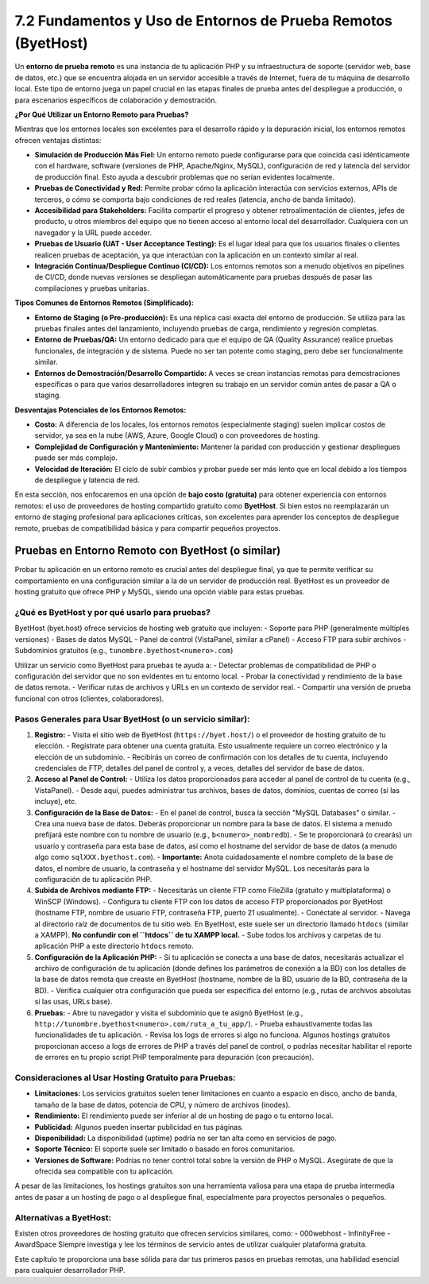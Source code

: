 ========================================================================
7.2 Fundamentos y Uso de Entornos de Prueba Remotos (ByetHost)
========================================================================

Un **entorno de prueba remoto** es una instancia de tu aplicación PHP y su infraestructura de soporte (servidor web, base de datos, etc.) que se encuentra alojada en un servidor accesible a través de Internet, fuera de tu máquina de desarrollo local. Este tipo de entorno juega un papel crucial en las etapas finales de prueba antes del despliegue a producción, o para escenarios específicos de colaboración y demostración.

**¿Por Qué Utilizar un Entorno Remoto para Pruebas?**

Mientras que los entornos locales son excelentes para el desarrollo rápido y la depuración inicial, los entornos remotos ofrecen ventajas distintas:

-   **Simulación de Producción Más Fiel:** Un entorno remoto puede configurarse para que coincida casi idénticamente con el hardware, software (versiones de PHP, Apache/Nginx, MySQL), configuración de red y latencia del servidor de producción final. Esto ayuda a descubrir problemas que no serían evidentes localmente.
-   **Pruebas de Conectividad y Red:** Permite probar cómo la aplicación interactúa con servicios externos, APIs de terceros, o cómo se comporta bajo condiciones de red reales (latencia, ancho de banda limitado).
-   **Accesibilidad para Stakeholders:** Facilita compartir el progreso y obtener retroalimentación de clientes, jefes de producto, u otros miembros del equipo que no tienen acceso al entorno local del desarrollador. Cualquiera con un navegador y la URL puede acceder.
-   **Pruebas de Usuario (UAT - User Acceptance Testing):** Es el lugar ideal para que los usuarios finales o clientes realicen pruebas de aceptación, ya que interactúan con la aplicación en un contexto similar al real.
-   **Integración Continua/Despliegue Continuo (CI/CD):** Los entornos remotos son a menudo objetivos en pipelines de CI/CD, donde nuevas versiones se despliegan automáticamente para pruebas después de pasar las compilaciones y pruebas unitarias.

**Tipos Comunes de Entornos Remotos (Simplificado):**

-   **Entorno de Staging (o Pre-producción):** Es una réplica casi exacta del entorno de producción. Se utiliza para las pruebas finales antes del lanzamiento, incluyendo pruebas de carga, rendimiento y regresión completas.
-   **Entorno de Pruebas/QA:** Un entorno dedicado para que el equipo de QA (Quality Assurance) realice pruebas funcionales, de integración y de sistema. Puede no ser tan potente como staging, pero debe ser funcionalmente similar.
-   **Entornos de Demostración/Desarrollo Compartido:** A veces se crean instancias remotas para demostraciones específicas o para que varios desarrolladores integren su trabajo en un servidor común antes de pasar a QA o staging.

**Desventajas Potenciales de los Entornos Remotos:**

-   **Costo:** A diferencia de los locales, los entornos remotos (especialmente staging) suelen implicar costos de servidor, ya sea en la nube (AWS, Azure, Google Cloud) o con proveedores de hosting.
-   **Complejidad de Configuración y Mantenimiento:** Mantener la paridad con producción y gestionar despliegues puede ser más complejo.
-   **Velocidad de Iteración:** El ciclo de subir cambios y probar puede ser más lento que en local debido a los tiempos de despliegue y latencia de red.

En esta sección, nos enfocaremos en una opción de **bajo costo (gratuita)** para obtener experiencia con entornos remotos: el uso de proveedores de hosting compartido gratuito como **ByetHost**. Si bien estos no reemplazarán un entorno de staging profesional para aplicaciones críticas, son excelentes para aprender los conceptos de despliegue remoto, pruebas de compatibilidad básica y para compartir pequeños proyectos.

Pruebas en Entorno Remoto con ByetHost (o similar)
~~~~~~~~~~~~~~~~~~~~~~~~~~~~~~~~~~~~~~~~~~~~~~~~~~~~~~

Probar tu aplicación en un entorno remoto es crucial antes del despliegue final, ya que te permite verificar su comportamiento en una configuración similar a la de un servidor de producción real. ByetHost es un proveedor de hosting gratuito que ofrece PHP y MySQL, siendo una opción viable para estas pruebas.

¿Qué es ByetHost y por qué usarlo para pruebas?
^^^^^^^^^^^^^^^^^^^^^^^^^^^^^^^^^^^^^^^^^^^^^^^
ByetHost (byet.host) ofrece servicios de hosting web gratuito que incluyen:
-   Soporte para PHP (generalmente múltiples versiones)
-   Bases de datos MySQL
-   Panel de control (VistaPanel, similar a cPanel)
-   Acceso FTP para subir archivos
-   Subdominios gratuitos (e.g., ``tunombre.byethost<numero>.com``)

Utilizar un servicio como ByetHost para pruebas te ayuda a:
-   Detectar problemas de compatibilidad de PHP o configuración del servidor que no son evidentes en tu entorno local.
-   Probar la conectividad y rendimiento de la base de datos remota.
-   Verificar rutas de archivos y URLs en un contexto de servidor real.
-   Compartir una versión de prueba funcional con otros (clientes, colaboradores).

Pasos Generales para Usar ByetHost (o un servicio similar):
^^^^^^^^^^^^^^^^^^^^^^^^^^^^^^^^^^^^^^^^^^^^^^^^^^^^^^^^^^^^
1.  **Registro:**
    -   Visita el sitio web de ByetHost (``https://byet.host/``) o el proveedor de hosting gratuito de tu elección.
    -   Regístrate para obtener una cuenta gratuita. Esto usualmente requiere un correo electrónico y la elección de un subdominio.
    -   Recibirás un correo de confirmación con los detalles de tu cuenta, incluyendo credenciales de FTP, detalles del panel de control y, a veces, detalles del servidor de base de datos.

2.  **Acceso al Panel de Control:**
    -   Utiliza los datos proporcionados para acceder al panel de control de tu cuenta (e.g., VistaPanel).
    -   Desde aquí, puedes administrar tus archivos, bases de datos, dominios, cuentas de correo (si las incluye), etc.

3.  **Configuración de la Base de Datos:**
    -   En el panel de control, busca la sección "MySQL Databases" o similar.
    -   Crea una nueva base de datos. Deberás proporcionar un nombre para la base de datos. El sistema a menudo prefijará este nombre con tu nombre de usuario (e.g., ``b<numero>_nombredb``).
    -   Se te proporcionará (o crearás) un usuario y contraseña para esta base de datos, así como el hostname del servidor de base de datos (a menudo algo como ``sqlXXX.byethost.com``).
    -   **Importante:** Anota cuidadosamente el nombre completo de la base de datos, el nombre de usuario, la contraseña y el hostname del servidor MySQL. Los necesitarás para la configuración de tu aplicación PHP.

4.  **Subida de Archivos mediante FTP:**
    -   Necesitarás un cliente FTP como FileZilla (gratuito y multiplataforma) o WinSCP (Windows).
    -   Configura tu cliente FTP con los datos de acceso FTP proporcionados por ByetHost (hostname FTP, nombre de usuario FTP, contraseña FTP, puerto 21 usualmente).
    -   Conéctate al servidor.
    -   Navega al directorio raíz de documentos de tu sitio web. En ByetHost, este suele ser un directorio llamado ``htdocs`` (similar a XAMPP). **No confundir con el ``htdocs`` de tu XAMPP local.**
    -   Sube todos los archivos y carpetas de tu aplicación PHP a este directorio ``htdocs`` remoto.

5.  **Configuración de la Aplicación PHP:**
    -   Si tu aplicación se conecta a una base de datos, necesitarás actualizar el archivo de configuración de tu aplicación (donde defines los parámetros de conexión a la BD) con los detalles de la base de datos remota que creaste en ByetHost (hostname, nombre de la BD, usuario de la BD, contraseña de la BD).
    -   Verifica cualquier otra configuración que pueda ser específica del entorno (e.g., rutas de archivos absolutas si las usas, URLs base).

6.  **Pruebas:**
    -   Abre tu navegador y visita el subdominio que te asignó ByetHost (e.g., ``http://tunombre.byethost<numero>.com/ruta_a_tu_app/``).
    -   Prueba exhaustivamente todas las funcionalidades de tu aplicación.
    -   Revisa los logs de errores si algo no funciona. Algunos hostings gratuitos proporcionan acceso a logs de errores de PHP a través del panel de control, o podrías necesitar habilitar el reporte de errores en tu propio script PHP temporalmente para depuración (con precaución).

Consideraciones al Usar Hosting Gratuito para Pruebas:
^^^^^^^^^^^^^^^^^^^^^^^^^^^^^^^^^^^^^^^^^^^^^^^^^^^^^^
-   **Limitaciones:** Los servicios gratuitos suelen tener limitaciones en cuanto a espacio en disco, ancho de banda, tamaño de la base de datos, potencia de CPU, y número de archivos (inodes).
-   **Rendimiento:** El rendimiento puede ser inferior al de un hosting de pago o tu entorno local.
-   **Publicidad:** Algunos pueden insertar publicidad en tus páginas.
-   **Disponibilidad:** La disponibilidad (uptime) podría no ser tan alta como en servicios de pago.
-   **Soporte Técnico:** El soporte suele ser limitado o basado en foros comunitarios.
-   **Versiones de Software:** Podrías no tener control total sobre la versión de PHP o MySQL. Asegúrate de que la ofrecida sea compatible con tu aplicación.

A pesar de las limitaciones, los hostings gratuitos son una herramienta valiosa para una etapa de prueba intermedia antes de pasar a un hosting de pago o al despliegue final, especialmente para proyectos personales o pequeños.

Alternativas a ByetHost:
^^^^^^^^^^^^^^^^^^^^^^^^^
Existen otros proveedores de hosting gratuito que ofrecen servicios similares, como:
-   000webhost
-   InfinityFree
-   AwardSpace
Siempre investiga y lee los términos de servicio antes de utilizar cualquier plataforma gratuita.

Este capítulo te proporciona una base sólida para dar tus primeros pasos en pruebas remotas, una habilidad esencial para cualquier desarrollador PHP.
